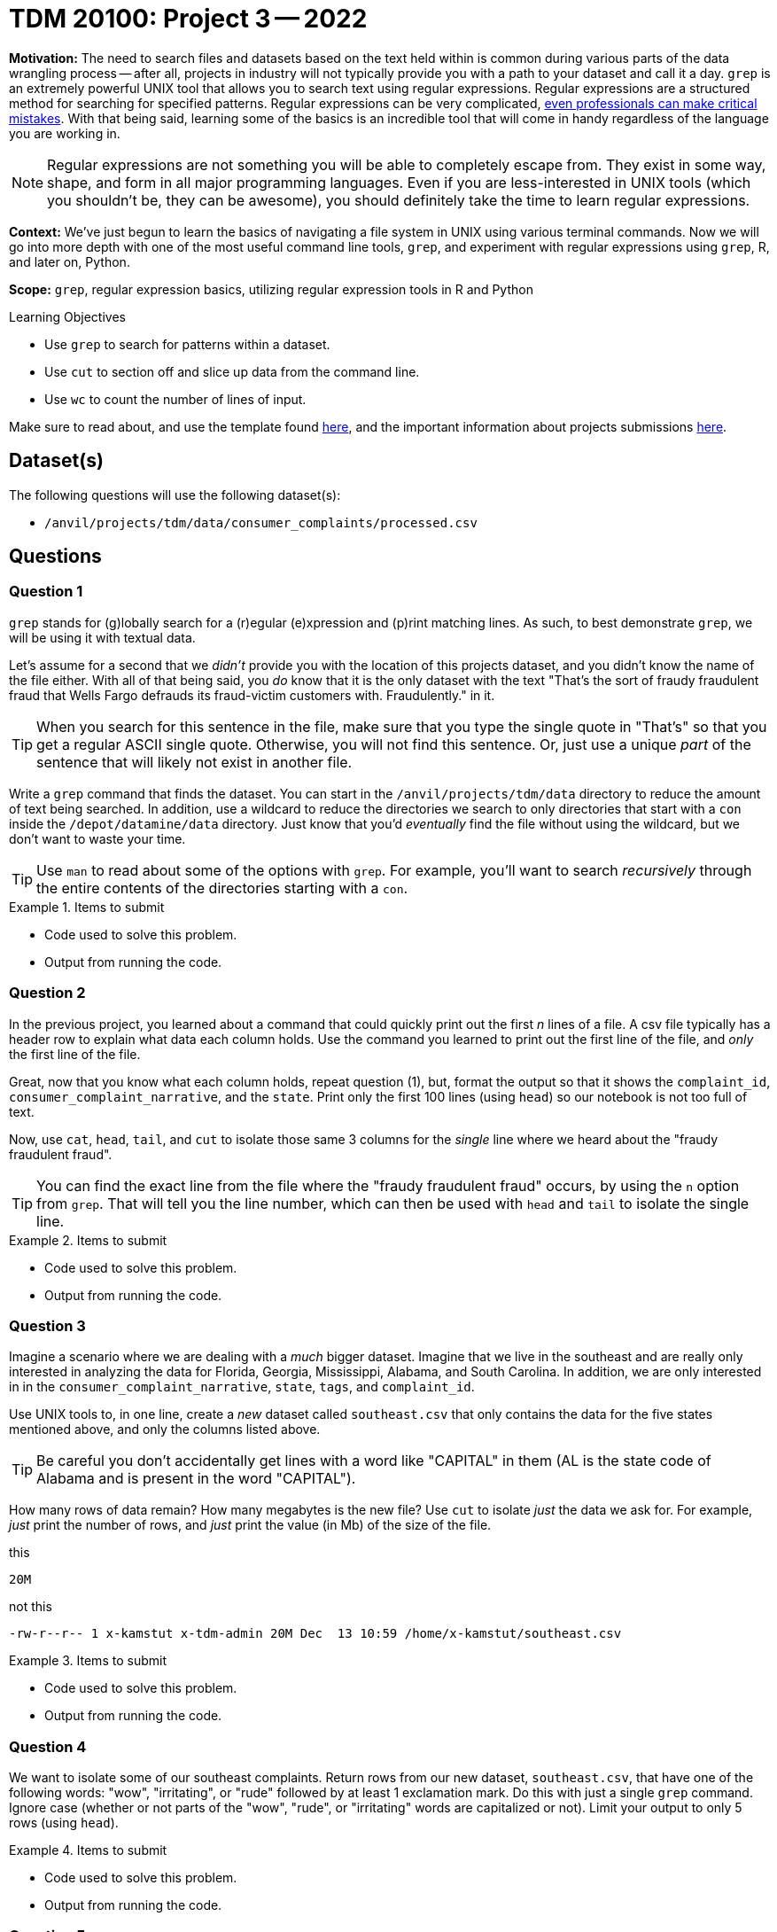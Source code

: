 = TDM 20100: Project 3 -- 2022

**Motivation:** The need to search files and datasets based on the text held within is common during various parts of the data wrangling process -- after all, projects in industry will not typically provide you with a path to your dataset and call it a day. `grep` is an extremely powerful UNIX tool that allows you to search text using regular expressions. Regular expressions are a structured method for searching for specified patterns. Regular expressions can be very complicated, https://blog.cloudflare.com/details-of-the-cloudflare-outage-on-july-2-2019/[even professionals can make critical mistakes]. With that being said, learning some of the basics is an incredible tool that will come in handy regardless of the language you are working in.

[NOTE]
====
Regular expressions are not something you will be able to completely escape from. They exist in some way, shape, and form in all major programming languages. Even if you are less-interested in UNIX tools (which you shouldn't be, they can be awesome), you should definitely take the time to learn regular expressions.
====

**Context:** We've just begun to learn the basics of navigating a file system in UNIX using various terminal commands. Now we will go into more depth with one of the most useful command line tools, `grep`, and experiment with regular expressions using `grep`, R, and later on, Python.

**Scope:** `grep`, regular expression basics, utilizing regular expression tools in R and Python

.Learning Objectives
****
- Use `grep` to search for patterns within a dataset.
- Use `cut` to section off and slice up data from the command line.
- Use `wc` to count the number of lines of input.
****

Make sure to read about, and use the template found xref:templates.adoc[here], and the important information about projects submissions xref:submissions.adoc[here].

== Dataset(s)

The following questions will use the following dataset(s):

- `/anvil/projects/tdm/data/consumer_complaints/processed.csv`

== Questions

=== Question 1

`grep` stands for (g)lobally search for a (r)egular (e)xpression and (p)rint matching lines. As such, to best demonstrate `grep`, we will be using it with textual data.

Let's assume for a second that we _didn't_ provide you with the location of this projects dataset, and you didn't know the name of the file either. With all of that being said, you _do_ know that it is the only dataset with the text "That's the sort of fraudy fraudulent fraud that Wells Fargo defrauds its fraud-victim customers with. Fraudulently." in it.

[TIP]
====
When you search for this sentence in the file, make sure that you type the single quote in "That's" so that you get a regular ASCII single quote.  Otherwise, you will not find this sentence. Or, just use a unique _part_ of the sentence that will likely not exist in another file.
====

Write a `grep` command that finds the dataset. You can start in the `/anvil/projects/tdm/data` directory to reduce the amount of text being searched. In addition, use a wildcard to reduce the directories we search to only directories that start with a `con` inside the `/depot/datamine/data` directory. Just know that you'd _eventually_ find the file without using the wildcard, but we don't want to waste your time.

[TIP]
====
Use `man` to read about some of the options with `grep`. For example, you'll want to search _recursively_ through the entire contents of the directories starting with a `con`.
====

.Items to submit
====
- Code used to solve this problem.
- Output from running the code.
====

=== Question 2

In the previous project, you learned about a command that could quickly print out the first _n_ lines of a file. A csv file typically has a header row to explain what data each column holds. Use the command you learned to print out the first line of the file, and _only_ the first line of the file. 

Great, now that you know what each column holds, repeat question (1), but, format the output so that it shows the `complaint_id`, `consumer_complaint_narrative`, and the `state`. Print only the first 100 lines (using `head`) so our notebook is not too full of text.

Now, use `cat`, `head`, `tail`, and `cut` to isolate those same 3 columns for the _single_ line where we heard about the "fraudy fraudulent fraud".

[TIP]
====
You can find the exact line from the file where the "fraudy fraudulent fraud" occurs, by using the `n` option from `grep`. That will tell you the line number, which can then be used with `head` and `tail` to isolate the single line.
====

.Items to submit
====
- Code used to solve this problem.
- Output from running the code.
====

=== Question 3

Imagine a scenario where we are dealing with a _much_ bigger dataset. Imagine that we live in the southeast and are really only interested in analyzing the data for Florida, Georgia, Mississippi, Alabama, and South Carolina. In addition, we are only interested in in the `consumer_complaint_narrative`, `state`, `tags`, and `complaint_id`.

Use UNIX tools to, in one line, create a _new_ dataset called `southeast.csv` that only contains the data for the five states mentioned above, and only the columns listed above. 

[TIP]
====
Be careful you don't accidentally get lines with a word like "CAPITAL" in them (AL is the state code of Alabama and is present in the word "CAPITAL"). 
====

How many rows of data remain? How many megabytes is the new file? Use `cut` to isolate _just_ the data we ask for. For example, _just_ print the number of rows, and _just_ print the value (in Mb) of the size of the file.

.this
----
20M
----

.not this
----
-rw-r--r-- 1 x-kamstut x-tdm-admin 20M Dec  13 10:59 /home/x-kamstut/southeast.csv
----

.Items to submit
====
- Code used to solve this problem.
- Output from running the code.
====

=== Question 4

We want to isolate some of our southeast complaints. Return rows from our new dataset, `southeast.csv`, that have one of the following words: "wow", "irritating", or "rude" followed by at least 1 exclamation mark. Do this with just a single `grep` command. Ignore case (whether or not parts of the "wow", "rude", or "irritating" words are capitalized or not). Limit your output to only 5 rows (using `head`).

.Items to submit
====
- Code used to solve this problem.
- Output from running the code.
====

=== Question 5

If you pay attention to the `consumer_complaint_narrative` column, you'll notice that some of the narratives contain dollar amounts in curly braces `{` and `}`. Use `grep` to find the narratives that contain at least one dollar amount enclosed in curly braces. Use `head` to limit output to only the first 5 results.

[TIP]
====
Use the option `-E` to use extended regular expressions. This will make your regular expressions less messy (less escaping). 
====

[NOTE]
====
There are instances like `{>= $1000000}` and `{ XXXX }`. The first example qualifies, but the second doesn't. Make sure the following are matched:

- {$0.00}
- { $1,000.00 }
- {>= $1000000}
- { >= $1000000 }

And that the following are _not_ matched:

- { XXX }
- {XXX}
====

[TIP]
====
Regex is hard. Try the following logic. 

. Match a "{"
. Match 0 or more of any character that isn't a-z, A-Z, or 0-9
. Match 1 or more "$"
. Match 1 or more of any character that isn't "}"
. Match "}"
====

[TIP]
====
To verify your answer, the following code should have the following result.

[source,bash]
----
grep -E 'regexhere' $HOME/southeast.csv | head -n 5 | cut -d, -f4
----

.result
----
3185125
3184467
3183547
3183544
3182879
----
====

.Items to submit
====
- Code used to solve this problem.
- Output from running the code.
====

[WARNING]
====
_Please_ make sure to double check that your submission is complete, and contains all of your code and output before submitting. If you are on a spotty internet connection, it is recommended to download your submission after submitting it to make sure what you _think_ you submitted, was what you _actually_ submitted.
                                                                                                                             
In addition, please review our xref:book:projects:submissions.adoc[submission guidelines] before submitting your project.
====
